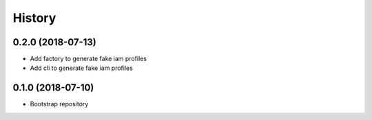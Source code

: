 =======
History
=======

0.2.0 (2018-07-13)
------------------

* Add factory to generate fake iam profiles
* Add cli to generate fake iam profiles

0.1.0 (2018-07-10)
------------------

* Bootstrap repository
